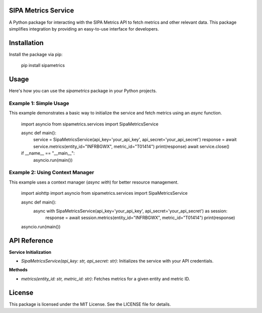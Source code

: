SIPA Metrics Service
=====================

A Python package for interacting with the SIPA Metrics API to fetch metrics and other relevant data. This package simplifies integration by providing an easy-to-use interface for developers.

Installation
============

Install the package via pip:

    pip install sipametrics

Usage
=====

Here's how you can use the `sipametrics` package in your Python projects.

Example 1: Simple Usage
------------------------

This example demonstrates a basic way to initialize the service and fetch metrics using an `async` function.

    import asyncio
    from sipametrics.services import SipaMetricsService

    async def main():
        service = SipaMetricsService(api_key='your_api_key', api_secret='your_api_secret')
        response = await service.metrics(entity_id="INFRBGWX", metric_id="T01414")
        print(response)        
        await service.close()

    if __name__ == "__main__":
        asyncio.run(main())

Example 2: Using Context Manager
--------------------------------

This example uses a context manager (`async with`) for better resource management.


    import aiohttp
    import asyncio
    from sipametrics.services import SipaMetricsService

    async def main():
        async with SipaMetricsService(api_key='your_api_key', api_secret='your_api_secret') as session:
            response = await session.metrics(entity_id="INFRBGWX", metric_id="T01414")
            print(response)

    asyncio.run(main())

API Reference
=============

**Service Initialization**

- `SipaMetricsService(api_key: str, api_secret: str)`: Initializes the service with your API credentials.

**Methods**

- `metrics(entity_id: str, metric_id: str)`: Fetches metrics for a given entity and metric ID.

License
=======

This package is licensed under the MIT License. See the LICENSE file for details.
